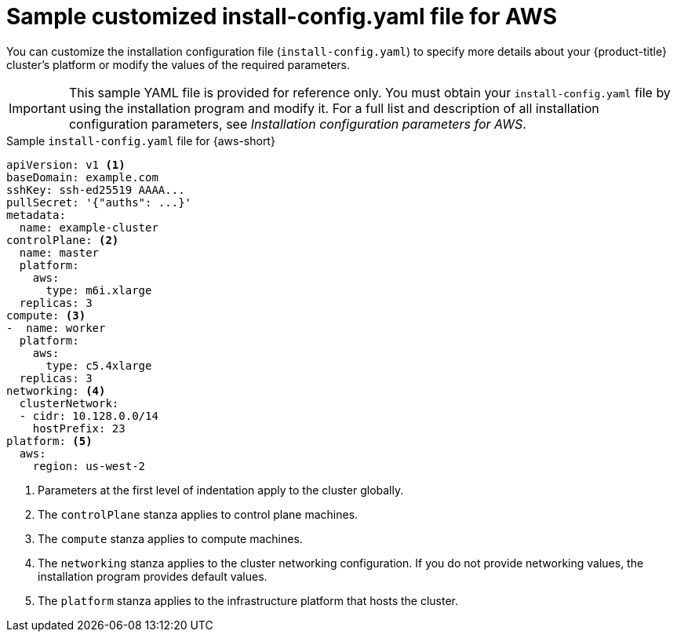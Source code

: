 // Module included in the following assemblies:
//
// * installing/installing_aws/ipi/installing-aws-customizations.adoc

:_mod-docs-content-type: REFERENCE
[id="installation-aws-config-yaml-customizations_{context}"]
= Sample customized install-config.yaml file for AWS

You can customize the installation configuration file (`install-config.yaml`) to specify more details about your {product-title} cluster's platform or modify the values of the required parameters.

[IMPORTANT]
====
This sample YAML file is provided for reference only. You must obtain your `install-config.yaml` file by using the installation program and modify it.
For a full list and description of all installation configuration parameters, see _Installation configuration parameters for AWS_.
====

.Sample `install-config.yaml` file for {aws-short}
[source,yaml]
----
apiVersion: v1 <1>
baseDomain: example.com
sshKey: ssh-ed25519 AAAA...
pullSecret: '{"auths": ...}'
metadata:
  name: example-cluster
controlPlane: <2>
  name: master
  platform:
    aws:
      type: m6i.xlarge
  replicas: 3
compute: <3>
-  name: worker
  platform:
    aws:
      type: c5.4xlarge
  replicas: 3
networking: <4>
  clusterNetwork:
  - cidr: 10.128.0.0/14
    hostPrefix: 23
platform: <5>
  aws:
    region: us-west-2
----
<1> Parameters at the first level of indentation apply to the cluster globally.
<2> The `controlPlane` stanza applies to control plane machines.
<3> The `compute` stanza applies to compute machines.
<4> The `networking` stanza applies to the cluster networking configuration. If you do not provide networking values, the installation program provides default values.
<5> The `platform` stanza applies to the infrastructure platform that hosts the cluster.